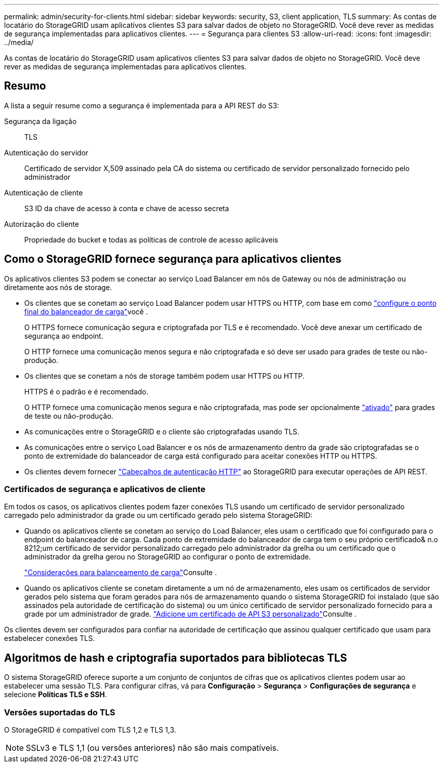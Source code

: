 ---
permalink: admin/security-for-clients.html 
sidebar: sidebar 
keywords: security, S3, client application, TLS 
summary: As contas de locatário do StorageGRID usam aplicativos clientes S3 para salvar dados de objeto no StorageGRID. Você deve rever as medidas de segurança implementadas para aplicativos clientes. 
---
= Segurança para clientes S3
:allow-uri-read: 
:icons: font
:imagesdir: ../media/


[role="lead"]
As contas de locatário do StorageGRID usam aplicativos clientes S3 para salvar dados de objeto no StorageGRID. Você deve rever as medidas de segurança implementadas para aplicativos clientes.



== Resumo

A lista a seguir resume como a segurança é implementada para a API REST do S3:

Segurança da ligação:: TLS
Autenticação do servidor:: Certificado de servidor X,509 assinado pela CA do sistema ou certificado de servidor personalizado fornecido pelo administrador
Autenticação de cliente:: S3 ID da chave de acesso à conta e chave de acesso secreta
Autorização do cliente:: Propriedade do bucket e todas as políticas de controle de acesso aplicáveis




== Como o StorageGRID fornece segurança para aplicativos clientes

Os aplicativos clientes S3 podem se conectar ao serviço Load Balancer em nós de Gateway ou nós de administração ou diretamente aos nós de storage.

* Os clientes que se conetam ao serviço Load Balancer podem usar HTTPS ou HTTP, com base em como link:configuring-load-balancer-endpoints.html["configure o ponto final do balanceador de carga"]você .
+
O HTTPS fornece comunicação segura e criptografada por TLS e é recomendado. Você deve anexar um certificado de segurança ao endpoint.

+
O HTTP fornece uma comunicação menos segura e não criptografada e só deve ser usado para grades de teste ou não-produção.

* Os clientes que se conetam a nós de storage também podem usar HTTPS ou HTTP.
+
HTTPS é o padrão e é recomendado.

+
O HTTP fornece uma comunicação menos segura e não criptografada, mas pode ser opcionalmente link:changing-network-options-object-encryption.html["ativado"] para grades de teste ou não-produção.

* As comunicações entre o StorageGRID e o cliente são criptografadas usando TLS.
* As comunicações entre o serviço Load Balancer e os nós de armazenamento dentro da grade são criptografadas se o ponto de extremidade do balanceador de carga está configurado para aceitar conexões HTTP ou HTTPS.
* Os clientes devem fornecer link:../s3/authenticating-requests.html["Cabeçalhos de autenticação HTTP"] ao StorageGRID para executar operações de API REST.




=== Certificados de segurança e aplicativos de cliente

Em todos os casos, os aplicativos clientes podem fazer conexões TLS usando um certificado de servidor personalizado carregado pelo administrador da grade ou um certificado gerado pelo sistema StorageGRID:

* Quando os aplicativos cliente se conetam ao serviço do Load Balancer, eles usam o certificado que foi configurado para o endpoint do balanceador de carga. Cada ponto de extremidade do balanceador de carga tem o seu próprio certificado& n.o 8212;um certificado de servidor personalizado carregado pelo administrador da grelha ou um certificado que o administrador da grelha gerou no StorageGRID ao configurar o ponto de extremidade.
+
link:managing-load-balancing.html["Considerações para balanceamento de carga"]Consulte .

* Quando os aplicativos cliente se conetam diretamente a um nó de armazenamento, eles usam os certificados de servidor gerados pelo sistema que foram gerados para nós de armazenamento quando o sistema StorageGRID foi instalado (que são assinados pela autoridade de certificação do sistema) ou um único certificado de servidor personalizado fornecido para a grade por um administrador de grade. link:configuring-custom-server-certificate-for-storage-node.html["Adicione um certificado de API S3 personalizado"]Consulte .


Os clientes devem ser configurados para confiar na autoridade de certificação que assinou qualquer certificado que usam para estabelecer conexões TLS.



== Algoritmos de hash e criptografia suportados para bibliotecas TLS

O sistema StorageGRID oferece suporte a um conjunto de conjuntos de cifras que os aplicativos clientes podem usar ao estabelecer uma sessão TLS.  Para configurar cifras, vá para *Configuração* > *Segurança* > *Configurações de segurança* e selecione *Políticas TLS e SSH*.



=== Versões suportadas do TLS

O StorageGRID é compatível com TLS 1,2 e TLS 1,3.


NOTE: SSLv3 e TLS 1,1 (ou versões anteriores) não são mais compatíveis.
